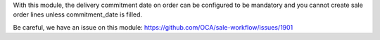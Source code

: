 With this module, the delivery commitment date on order can be configured to be
mandatory and you cannot create sale order lines unless commitment_date is filled.

Be careful, we have an issue on this module:
https://github.com/OCA/sale-workflow/issues/1901

